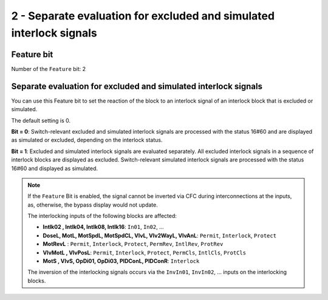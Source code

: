 2 - Separate evaluation for excluded and simulated interlock signals
====================================================================

Feature bit
-----------

Number of the ``Feature`` bit: 2


Separate evaluation for excluded and simulated interlock signals
----------------------------------------------------------------

You can use this Feature bit to set the reaction of the block to an interlock signal of an interlock block that is excluded or simulated.

The default setting is 0.

**Bit = 0**: Switch-relevant excluded and simulated interlock signals are processed with the status 16#60 and are displayed as simulated or excluded, depending on the interlock status.

**Bit = 1**: Excluded and simulated interlock signals are evaluated separately. All excluded interlock signals in a sequence of interlock blocks are displayed as excluded. Switch-relevant simulated interlock signals are processed with the status 16#60 and displayed as simulated.

.. note::
   If the ``Feature`` Bit is enabled, the signal cannot be inverted via CFC during interconnections at the inputs, as, otherwise, the bypass display would not update.

   The interlocking inputs of the following blocks are affected:

   - **Intlk02 , Intlk04, Intlk08, Intlk16**: ``In01``, ``In02``, …
   - **DoseL, MotL, MotSpdL, MotSpdCL, VlvL, Vlv2WayL, VlvAnL**: ``Permit``, ``Interlock``, ``Protect``
   - **MotRevL** : ``Permit``, ``Interlock``, ``Protect``, ``PermRev``, ``IntlRev``, ``ProtRev``
   - **VlvMotL , VlvPosL**: ``Permit``, ``Interlock``, ``Protect``, ``PermCls``, ``IntlCls``, ``ProtCls``
   - **MotS , VlvS, OpDi01, OpDi03, PIDConL, PIDConR**: ``Interlock``

   The inversion of the interlocking signals occurs via the ``InvIn01``, ``InvIn02``, … inputs on the interlocking blocks.

